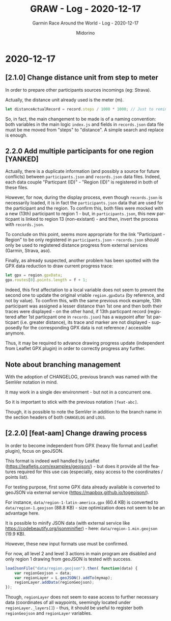 #+TITLE:     GRAW - Log - 2020-12-17
#+SUBTITLE:  Garmin Race Around the World - Log - 2020-12-17
#+AUTHOR:    Midorino
#+EMAIL:     midorino@protonmail.com
#+DESCRIPTION: What has been done
#+LANGUAGE:  en

#+HTML_LINK_HOME: https://midorino.github.io

* 2020-12-17

** [2.1.0] Change distance unit from step to meter

In order to prepare other participants sources incomings (eg: Strava).

Actually, the distance unit already used is the meter (m).

#+BEGIN_SRC js
let distanceActualRecord = record.steps / 1000 * 1000; // Just to remind that 1 step ~ 1 m but also all calculus below are in meters (not km).
#+END_SRC

So, in fact, the main changement to be made is of a naming convention: both variables in the main logic =index.js= and fields in =records.json= data file must be me moved from "steps" to "distance".
A simple search and replace is enough.

** 2.2.0 Add multiple participants for one region [YANKED]

Actually, there is a duplicate information (and possibly a source for future conflicts) between =participants.json= and =records.json= data files.
Indeed, each data couple "Particpant (ID)" - "Region (ID)" is registered in both of these files.

However, for now, during the display process, even though =records.json= is necessarily loaded, it is in fact the =participants.json= data that are used for the participant and the region.
To confirm this, both files were mocked with a new (13th) participant to region 1 - but, in =participants.json=, this new particpant is linked to region 13 (non-existant) - and then, invert the process with =records.json=.

To conclude on this point, seems more appropriate for the link "Participant - Region" to be only registered in =participants.json= - =records.json= should only be used to registered distance progress from external services (Garmin, Strava, aso).

Finally, as already suspected, another problem has been spotted with the GPX data reduction to draw current progress trace:

#+BEGIN_SRC js
let gpx = region.gpxData;
gpx.routes[0].points.length = f + 1;
#+END_SRC

Indeed, this first affectation to a local variable does not seem to prevent the second one to update the original vriable =region.gpxData= (by reference, and not by value).
To confirm this, with the same previous mock example, 13th participant was assigned a lesser distance than 1st one and then both their traces were displayed - on the other hand, if 13th particpant record (registered after 1st particpant one in =records.json=) has a waypoint after 1st particpart (i.e. greater distance), its trace and marker are not displayed - supposedly for the corresponding GPX data is not reference / accessible anymore.

Thus, it may be required to advance drawing progress update (independent from Leaflet GPX plugin) in order to correctly progress any further.

** Note about branching management

With the adoption of CHANGELOG, previous branch was named with the SemVer notation in mind.

It may work in a single dev environment - but not in a concurrent one.

So it is important to stick with the previous notation =[feat-abc]=.

Though, it is possible to note the SemVer in addition to the branch name in the section headers of both =CHANGELOG= and =LOGS=.

** [2.2.0] [feat-aam] Change drawing process

In order to become independent from GPX (heavy file format and Leaflet plugin), focus on geoJSON.

This format is indeed well handled by Leaflet ([[https://leafletjs.com/examples/geojson/]]) - but does it provide all the features required for this use cas (especially, easy access to the coordinates / points list).

For testing purpose, first some GPX data already available is converted to geoJSON via external service ([[https://mapbox.github.io/togeojson/]]).

For instance, =data/region-1-latin-america.gpx= (60.4 KB) is converted to =data/region-1.geojson= (88.8 KB) - size optimization does not seem to be an advantage here.

It is possible to minify JSON data (with external service like [[https://codebeautify.org/jsonminifier]]) - here: =data/region-1.min.geojson= (19.9 KB).

However, these new input formats use must be confirmed.

For now, all level 2 and level 3 actions in main program are disabled and only region 1 drawing from geoJSON is tested with success.

#+BEGIN_SRC js
loadJsonFile("data/region.geojson").then( function(data) {
    var regionGeojson = data;
    var regionLayer = L.geoJSON().addTo(mymap);
    regionLayer.addData(regionGeojson);
});
#+END_SRC

Though, =regionLayer= does not seem to ease access to further necessary data (coordinates of all waypoints, seemingly located under =regionLayer._layers[]=) - thus, it should be useful to register both =regionGeojson= and =regionLayer= variables.
